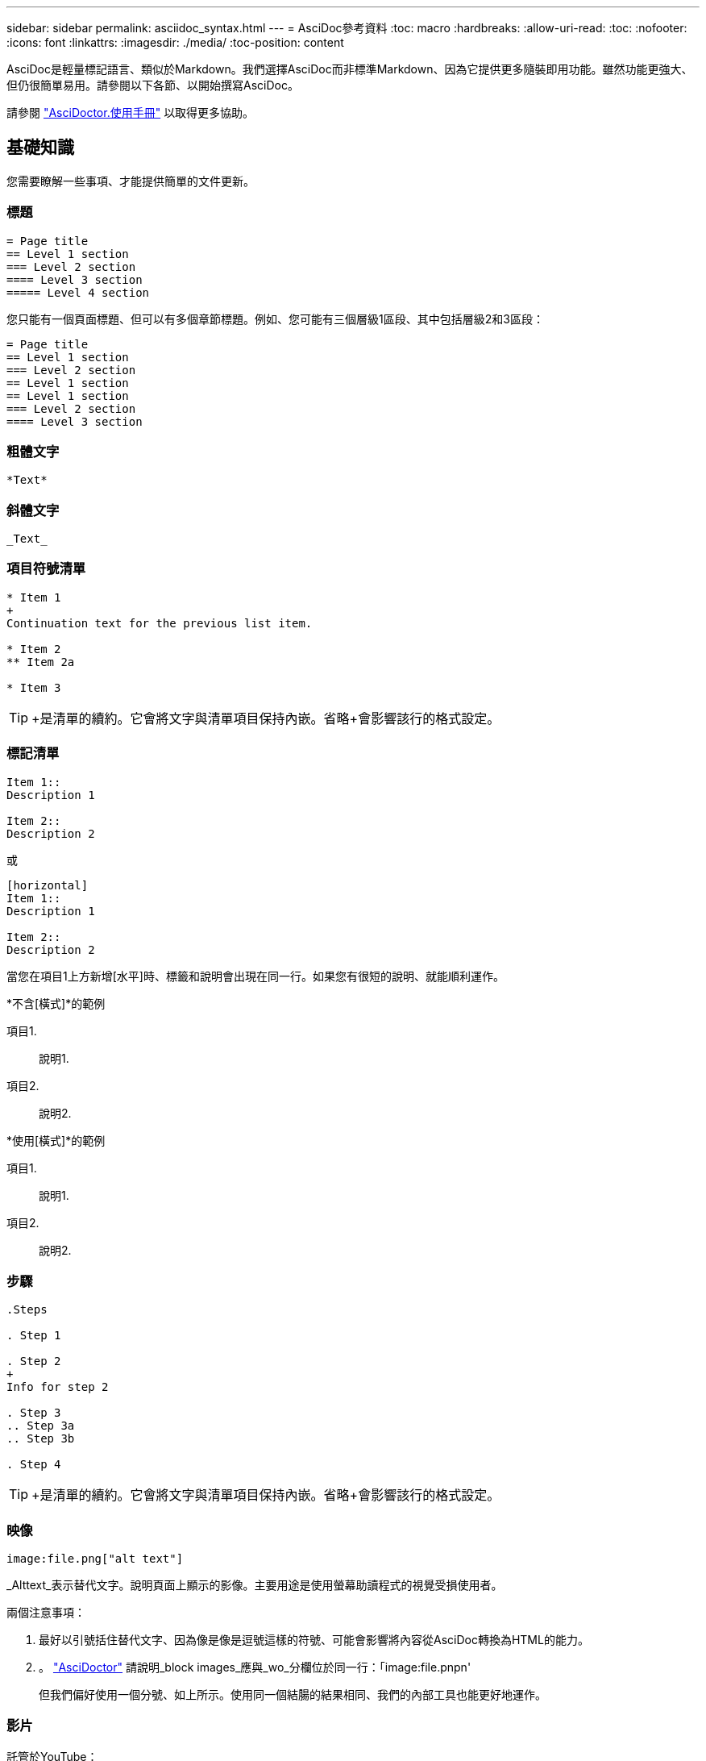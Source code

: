 ---
sidebar: sidebar 
permalink: asciidoc_syntax.html 
---
= AsciDoc參考資料
:toc: macro
:hardbreaks:
:allow-uri-read: 
:toc: 
:nofooter: 
:icons: font
:linkattrs: 
:imagesdir: ./media/
:toc-position: content


[role="lead"]
AsciDoc是輕量標記語言、類似於Markdown。我們選擇AsciDoc而非標準Markdown、因為它提供更多隨裝即用功能。雖然功能更強大、但仍很簡單易用。請參閱以下各節、以開始撰寫AsciDoc。

請參閱 http://asciidoctor.org/docs/user-manual/["AsciDoctor.使用手冊"^] 以取得更多協助。



== 基礎知識

您需要瞭解一些事項、才能提供簡單的文件更新。



=== 標題

....
= Page title
== Level 1 section
=== Level 2 section
==== Level 3 section
===== Level 4 section
....
您只能有一個頁面標題、但可以有多個章節標題。例如、您可能有三個層級1區段、其中包括層級2和3區段：

....
= Page title
== Level 1 section
=== Level 2 section
== Level 1 section
== Level 1 section
=== Level 2 section
==== Level 3 section
....


=== 粗體文字

....
*Text*
....


=== 斜體文字

....
_Text_
....


=== 項目符號清單

....
* Item 1
+
Continuation text for the previous list item.

* Item 2
** Item 2a

* Item 3
....

TIP: +是清單的續約。它會將文字與清單項目保持內嵌。省略+會影響該行的格式設定。



=== 標記清單

....
Item 1::
Description 1

Item 2::
Description 2
....
或

....
[horizontal]
Item 1::
Description 1

Item 2::
Description 2
....
當您在項目1上方新增[水平]時、標籤和說明會出現在同一行。如果您有很短的說明、就能順利運作。

*不含[橫式]*的範例

項目1.:: 說明1.
項目2.:: 說明2.


*使用[橫式]*的範例

項目1.:: 說明1.
項目2.:: 說明2.




=== 步驟

....
.Steps

. Step 1

. Step 2
+
Info for step 2

. Step 3
.. Step 3a
.. Step 3b

. Step 4
....

TIP: +是清單的續約。它會將文字與清單項目保持內嵌。省略+會影響該行的格式設定。



=== 映像

....
image:file.png["alt text"]
....
_Alttext_表示替代文字。說明頁面上顯示的影像。主要用途是使用螢幕助讀程式的視覺受損使用者。

兩個注意事項：

. 最好以引號括住替代文字、因為像是像是逗號這樣的符號、可能會影響將內容從AsciDoc轉換為HTML的能力。
. 。 https://docs.asciidoctor.org/asciidoc/latest/macros/images/["AsciDoctor"^] 請說明_block images_應與_wo_分欄位於同一行：「image:file.pnpn'
+
但我們偏好使用一個分號、如上所示。使用同一個結腸的結果相同、我們的內部工具也能更好地運作。





=== 影片

託管於YouTube：

....
video::id[youtube]
....
本機裝載於GitHub：

....
video::file.mp4
....


=== 連結

您應該使用的語法取決於您要連結的內容：

*  to an external site
*  to a section on the same page
*  to another page in the docs




==== 連結至外部站台

....
url[link text^]
....
^會在新的瀏覽器索引標籤中開啟連結。



==== 連結至同一頁上的區段

....
<<section_title>>
....
例如：

....
For more details, see <<Headings>>.
....
連結文字可以是區段標題以外的內容：

....
<<section_title,Different link text>>
....
例如：

....
<<Headings,Learn the syntax for headings>>.
....


==== 連結至文件中的其他頁面

檔案必須位於相同的GitHub儲存庫中：

....
link:<file_name>.html[Link text]
....
若要直接連結至檔案中的區段、請新增雜湊（#）和區段標題：

....
link:<file_name>.html#<section-name-using-dashes-and-all-lower-case>[Link text]
....
例如：

....
link:style.html#use-simple-words[Use simple words]
....


=== 附註、秘訣和注意事項

您可能想要使用附註、秘訣或警示聲明來提醒您注意某些陳述。格式化如下：

....
NOTE: text

TIP: text

CAUTION: text
....
請謹慎使用這些工具。您不想建立充滿筆記和秘訣的頁面。如果您這麼做、就會變得更不具意義。

以下是將AsciDoc內容轉換成HTML時的每個外觀：


NOTE: 請注意。其中包含讀者可能需要知道的額外資訊。


TIP: 秘訣提供實用資訊、可協助使用者做點什麼或瞭解一些事情。


CAUTION: 請注意、建議讀者謹慎行事。在極少數情況下使用。



== 進階內容

如果您正在撰寫新內容、請檢閱本節以瞭解詳細資料。



=== 文件標題

每個AsciDoc檔案都包含兩種標頭類型。第一種是GitHub、第二種是AsciDoctor醫生、這是將AsciDoc內容轉換成HTML的發佈工具。

GitHub標頭是.adoc檔案中第一組內容。它必須包括下列項目：

....
---
sidebar: sidebar
permalink: <file_name>.html
keywords: keyword1, keyword2, keyword3, keyword4, keyword5
summary: "A summary."
---
....
關鍵字和摘要會直接影響搜尋結果。事實上、摘要本身會顯示在搜尋結果中。您應該確保使用者很友善。最佳實務做法是讓摘要反映您的主要段落。


TIP: 最好以引號括住摘要、因為像號這樣的符號會影響將內容從AsciDoc轉換為HTML的能力。

下一個標題直接位於文件標題下方（請參閱 ）。此標頭應包括下列項目：

....
:hardbreaks:
:nofooter:
:icons: font
:linkattrs:
:imagesdir: ./media/
....
您不需要輕觸此標題中的任何參數。只要貼上貼上即可、別忘了。



=== 主要段落

文件標題下的第一個段落應包含其正上方的下列語法：

....
[.lead]
This is my lead paragraph for this content.
....
[.idel]會將CSS格式套用至前置段落、而前置段落的格式與後置文字的格式不同。



=== 表格

以下是基本表格的語法：

....
[cols=2*,options="header",cols="25,75"]
|===
| heading column 1
| heading column 2
| row 1 column 1 | row 1 column 2
| row 2 column 1 | row 2 column 2
|===
....
格式化表格的方法有多種_多種_。請參閱 https://asciidoctor.org/docs/user-manual/#tables["AsciDoctor.使用手冊"^] 以取得更多協助。


TIP: 如果儲存格包含項目符號清單等格式化內容、最好在欄標題中新增「A」以啟用格式化。例如：[cols="2,2,4a" options="header]

https://asciidoctor.org/docs/asciidoc-syntax-quick-reference/#tables["如需更多表格範例、請參閱AsciDoc語法快速參考"^]。



=== 工作標題

如果您要說明如何執行工作、您可以在開始執行步驟之前、先附上介紹性資訊。完成步驟之後、您可能需要說明該怎麼做。如果您這麼做、最好使用標頭來組織資訊、這樣就能進行掃描。

視需要使用下列標題：

_使用者完成工作所需的資訊。_

_使用者可能需要知道的一些關於此工作的額外內容資訊。_

_完成工作的個別步驟。_

_使用者接下來該怎麼做。_

其中每一項都應包括。就在文字前面、如下所示：

....
.What you'll need
.About this task
.Steps
.What's next?
....
此語法會以較大的字型套用粗體文字。



=== 命令語法

提供命令輸入時、請將命令括在「」內以套用等寬字型：

....
`volume show -is-encrypted true`
....
如下所示：

「Volume show -is加密true」

如需命令輸出或命令範例、請使用下列語法：

....
----
cluster2::> volume show -is-encrypted true

Vserver  Volume  Aggregate  State  Type  Size  Available  Used
-------  ------  ---------  -----  ----  -----  --------- ----
vs1      vol1    aggr2     online    RW  200GB    160.0GB  20%
----
....
四個破折號可讓您輸入顯示在一起的個別文字行。結果如下：

[listing]
----
cluster2::> volume show -is-encrypted true

Vserver  Volume  Aggregate  State  Type  Size  Available  Used
-------  ------  ---------  -----  ----  -----  --------- ----
vs1      vol1    aggr2     online    RW  200GB    160.0GB  20%
----


=== 可變文字

在命令和命令輸出中、將變數文字括在底線中以套用斜體。

....
`vserver nfs modify -vserver _name_ -showmount enabled`
....
以下是該命令和變數文字的外觀：

「vserver NFS modify -vserver _name_-showmount enabl用」


NOTE: 目前程式碼語法強調顯示不支援底線。



=== 程式碼語法醒目提示

程式碼語法醒目提示提供以開發人員為中心的解決方案、可用來記錄最熱門的語言。

*輸出範例1*

[source, http]
----
POST https://netapp-cloud-account.auth0.com/oauth/token
Header: Content-Type: application/json
Body:
{
              "username": "<user_email>",
              "scope": "profile",
              "audience": "https://api.cloud.netapp.com",
              "client_id": "UaVhOIXMWQs5i1WdDxauXe5Mqkb34NJQ",
              "grant_type": "password",
              "password": "<user_password>"
}
----
*輸出範例2*

[source, json]
----
[
    {
        "header": {
            "requestId": "init",
            "clientId": "init",
            "agentId": "init"
        },
        "payload": {
            "init": {}
        },
        "id": "5801"
    }
]
----
*支援的語言*

* Bash
* 捲髮
* HTTPS
* JSON
* PowerShell
* Puppet
* Python
* Y反 洗錢


*實作*

複製並貼上下列語法、然後新增支援的語言和程式碼：

....
[source,<language>]
<code>
....
例如：

....
[source,curl]
curl -s https:///v1/ \
-H accept:application/json \
-H "Content-type: application/json" \
-H api-key: \
-H secret-key: \
-X [GET,POST,PUT,DELETE]
....


=== 內容重複使用

如果您有一部分內容重複出現在不同頁面上、您可以輕鬆地撰寫一次內容、然後在這些頁面上重複使用。可從相同的儲存庫內和儲存庫之間重複使用。以下是運作方式。

. 在儲存庫中建立名為_INincluded的資料夾
+
https://github.com/NetAppDocs/cloud-tiering["例如、請查看雲端分層儲存庫"^]。

. 在該資料夾中新增一個包含您要重複使用之內容的.adoc檔案。
+
它可以是句子、清單、表格、一或多個區段等。不要在檔案中包含任何其他內容、例如沒有標頭或任何內容。

. 現在請前往您想要重複使用該內容的檔案。
. 如果您要重複使用_相同_ GitHub儲存庫中的內容、請在一行中使用下列語法：
+
 include::_include/<filename>.adoc[]
+
例如：

+
 include::_include/s3regions.adoc[]
. 如果您要重複使用_different儲存庫中的內容、請在一行中使用下列語法：
+
 include::https://raw.githubusercontent.com/NetAppDocs/<reponame>/main/_include/<filename>.adoc[]
+
例如：

+
 include::https://raw.githubusercontent.com/NetAppDocs/cloud-tiering/main/_include/s3regions.adoc[]


就這樣！

如果您想要深入瞭解INInclude指令、 https://asciidoctor.org/docs/user-manual/#include-directive["請參閱AsciDoctor.使用手冊"^]。
